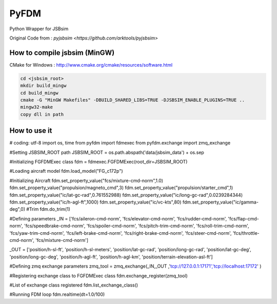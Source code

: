 =====
PyFDM
=====

Python Wrapper for JSBsim

Original Code from : `pyjsbsim <https://github.com/arktools/pyjsbsim>`

How to compile jsbsim (MinGW)
-----------------------------

CMake for Windows : http://www.cmake.org/cmake/resources/software.html

.. code-block:: bash

  cd <jsbsim_root>
  mkdir build_mingw
  cd build_mingw
  cmake -G "MinGW Makefiles" -DBUILD_SHARED_LIBS=TRUE -DJSBSIM_ENABLE_PLUGINS=TRUE ..
  mingw32-make
  copy dll in path

How to use it
-------------  
  
.. code-block:: bash
  
# coding: utf-8
import os, time
from pyfdm import fdmexec
from pyfdm.exchange import zmq_exchange

#Setting JSBSIM_ROOT path
JSBSIM_ROOT = os.path.abspath('data/jsbsim_data') + os.sep

#Initializing FGFDMExec class
fdm = fdmexec.FGFDMExec(root_dir=JSBSIM_ROOT)

#Loading aircraft model
fdm.load_model("FG_c172p")

#Initializing Aircraft
fdm.set_property_value("fcs/mixture-cmd-norm",1.0)
fdm.set_property_value("propulsion/magneto_cmd",3)
fdm.set_property_value("propulsion/starter_cmd",1)
fdm.set_property_value("ic/lat-gc-rad",0.761552988)
fdm.set_property_value("ic/long-gc-rad",0.0239284344)
fdm.set_property_value("ic/h-agl-ft",1000)
fdm.set_property_value("ic/vc-kts",80)
fdm.set_property_value("ic/gamma-deg",0)
#Trim
fdm.do_trim(1)


#Defining parameters
_IN = ['fcs/aileron-cmd-norm',
'fcs/elevator-cmd-norm',
'fcs/rudder-cmd-norm',
'fcs/flap-cmd-norm',
'fcs/speedbrake-cmd-norm',
'fcs/spoiler-cmd-norm',
'fcs/pitch-trim-cmd-norm',
'fcs/roll-trim-cmd-norm',
'fcs/yaw-trim-cmd-norm',
'fcs/left-brake-cmd-norm',
'fcs/right-brake-cmd-norm',
'fcs/steer-cmd-norm',
'fcs/throttle-cmd-norm',
'fcs/mixture-cmd-norm']

_OUT = ['position/h-sl-ft',
'position/h-sl-meters',
'position/lat-gc-rad',
'position/long-gc-rad',
'position/lat-gc-deg',
'position/long-gc-deg',
'position/h-agl-ft',
'position/h-agl-km',
'position/terrain-elevation-asl-ft']

#Defining zmq exchange parameters
zmq_tool = zmq_exchange(_IN,_OUT ,'tcp://127.0.0.1:17171','tcp://localhost:17172' )



#Registering exchange class to FGFDMExec class
fdm.exchange_register(zmq_tool)



#List of exchange class registered
fdm.list_exchange_class()

#Running FDM loop
fdm.realtime(dt=1.0/100)